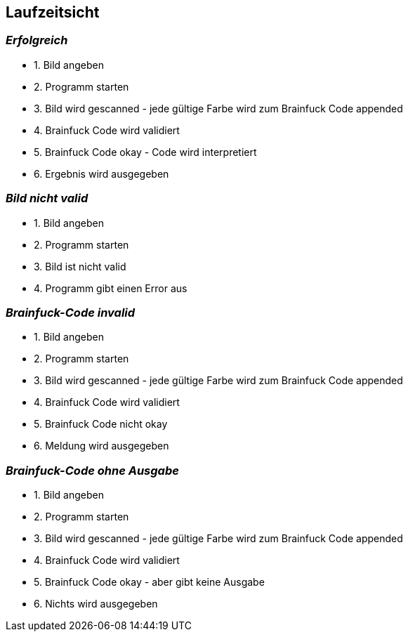 [[section-runtime-view]]
== Laufzeitsicht



=== _Erfolgreich_

* 1. Bild angeben
* 2. Programm starten
* 3. Bild wird gescanned - jede gültige Farbe wird zum Brainfuck Code appended
* 4. Brainfuck Code wird validiert
* 5. Brainfuck Code okay - Code wird interpretiert
* 6. Ergebnis wird ausgegeben

=== _Bild nicht valid_

* 1. Bild angeben
* 2. Programm starten
* 3. Bild ist nicht valid
* 4. Programm gibt einen Error aus

=== _Brainfuck-Code invalid_

* 1. Bild angeben
* 2. Programm starten
* 3. Bild wird gescanned - jede gültige Farbe wird zum Brainfuck Code appended
* 4. Brainfuck Code wird validiert
* 5. Brainfuck Code nicht okay
* 6. Meldung wird ausgegeben

=== _Brainfuck-Code ohne Ausgabe_

* 1. Bild angeben
* 2. Programm starten
* 3. Bild wird gescanned - jede gültige Farbe wird zum Brainfuck Code appended
* 4. Brainfuck Code wird validiert
* 5. Brainfuck Code okay - aber gibt keine Ausgabe
* 6. Nichts wird ausgegeben
